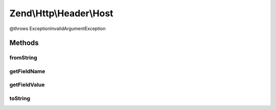 .. Http/Header/Host.php generated using docpx on 01/30/13 03:32am


Zend\\Http\\Header\\Host
========================

@throws Exception\InvalidArgumentException

Methods
+++++++

fromString
----------

.. function:: fromString()



getFieldName
------------

.. function:: getFieldName()



getFieldValue
-------------

.. function:: getFieldValue()



toString
--------

.. function:: toString()



